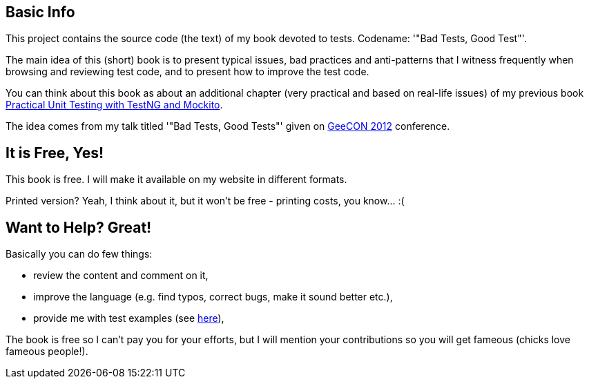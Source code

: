 == Basic Info
This project contains the source code (the text) of my book devoted to tests. Codename: '"Bad Tests, Good Test"'.

The main idea of this (short) book is to present typical issues, bad practices and anti-patterns that I witness frequently when browsing and reviewing test code, and to present how to improve the test code.

You can think about this book as about an additional chapter (very practical and based on real-life issues) of my previous book http://practicalunittesting.com[Practical Unit Testing with TestNG and Mockito].

The idea comes from my talk titled '"Bad Tests, Good Tests"' given on http://geecon.org[GeeCON 2012] conference.

== It is Free, Yes!
This book is free. I will make it available on my website in different formats.

Printed version? Yeah, I think about it, but it won't be free - printing costs, you know... :(

== Want to Help? Great!
Basically you can do few things:

* review the content and comment on it,
* improve the language (e.g. find typos, correct bugs, make it sound better etc.),
* provide me with test examples (see http://kaczanowscy.pl/tomek/2012-04/show-me-your-ugly-test-code[here]),

The book is free so I can't pay you for your efforts, but I will mention your contributions so you will get fameous (chicks love fameous people!).

